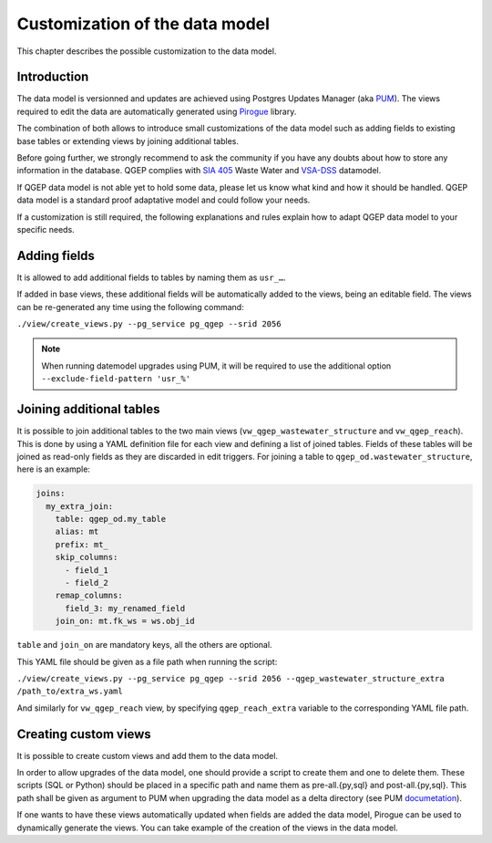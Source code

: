 Customization of the data model
===============================

This chapter describes the possible customization to the data model.


Introduction
^^^^^^^^^^^^^

The data model is versionned and updates are achieved using Postgres Updates Manager (aka `PUM <https://github.com/opengisch/pum>`_).
The views required to edit the data are automatically generated using `Pirogue <https://github.com/opengisch/pirogue>`_ library.

The combination of both allows to introduce small customizations of the data model such as adding fields to existing base tables or extending views by joining additional tables.

Before going further, we strongly recommend to ask the community if you have any doubts about how to store any information in the database. QGEP complies with `SIA 405 <http://www.sia.ch/405>`_ Waste Water and `VSA-DSS <http://dss.vsa.ch>`_ datamodel.


If QGEP data model is not able yet to hold some data, please let us know what kind and how it should be handled. QGEP data model is a standard proof adaptative model and could follow your needs.

If a customization is still required, the following explanations and rules explain how to adapt QGEP data model to your specific needs.


Adding fields
^^^^^^^^^^^^^

It is allowed to add additional fields to tables by naming them as ``usr_…``.

If added in base views, these additional fields will be automatically added to the views, being an editable field. The views can be re-generated any time using the following command:

``./view/create_views.py --pg_service pg_qgep --srid 2056``

.. note:: When running datemodel upgrades using PUM, it will be required to use the additional option ``--exclude-field-pattern 'usr_%'``




Joining additional tables
^^^^^^^^^^^^^^^^^^^^^^^^^

It is possible to join additional tables to the two main views (``vw_qgep_wastewater_structure`` and ``vw_qgep_reach``).
This is done by using a YAML definition file for each view and defining a list of joined tables.
Fields of these tables will be joined as read-only fields as they are discarded in edit triggers.
For joining a table to ``qgep_od.wastewater_structure``, here is an example:

.. code:: YAML

    joins:
      my_extra_join:
        table: qgep_od.my_table
        alias: mt
        prefix: mt_
        skip_columns:
          - field_1
          - field_2
        remap_columns:
          field_3: my_renamed_field
        join_on: mt.fk_ws = ws.obj_id

``table`` and ``join_on`` are mandatory keys, all the others are optional.

This YAML file should be given as a file path when running the script:

``./view/create_views.py --pg_service pg_qgep --srid 2056 --qgep_wastewater_structure_extra /path_to/extra_ws.yaml``

And similarly for ``vw_qgep_reach`` view, by specifying ``qgep_reach_extra`` variable to the corresponding YAML file path.

Creating custom views
^^^^^^^^^^^^^^^^^^^^^

It is possible to create custom views and add them to the data model.

In order to allow upgrades of the data model, one should provide a script to create them and one to delete them.
These scripts (SQL or Python) should be placed in a specific path and name them as pre-all.{py,sql} and post-all.{py,sql}.
This path shall be given as argument to PUM when upgrading the data model as a delta directory (see PUM `documetation <https://github.com/opengisch/pum>`_).

If one wants to have these views automatically updated when fields are added the data model, Pirogue can be used to dynamically generate the views. You can take example of the creation of the views in the data model.
